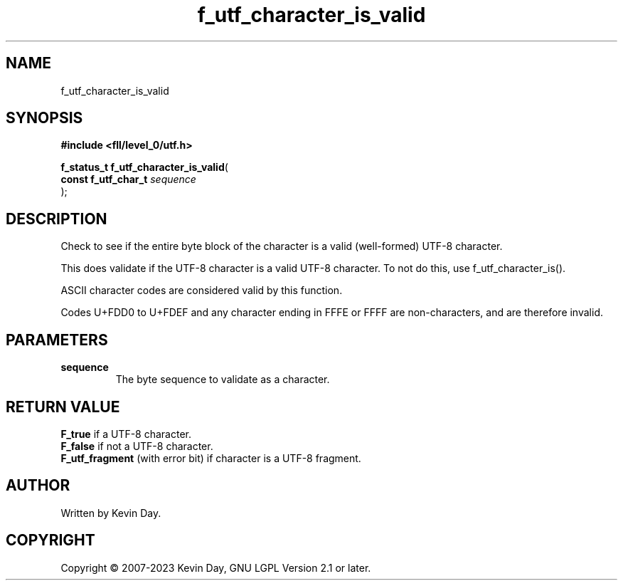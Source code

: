 .TH f_utf_character_is_valid "3" "July 2023" "FLL - Featureless Linux Library 0.6.9" "Library Functions"
.SH "NAME"
f_utf_character_is_valid
.SH SYNOPSIS
.nf
.B #include <fll/level_0/utf.h>
.sp
\fBf_status_t f_utf_character_is_valid\fP(
    \fBconst f_utf_char_t \fP\fIsequence\fP
);
.fi
.SH DESCRIPTION
.PP
Check to see if the entire byte block of the character is a valid (well-formed) UTF-8 character.
.PP
This does validate if the UTF-8 character is a valid UTF-8 character. To not do this, use f_utf_character_is().
.PP
ASCII character codes are considered valid by this function.
.PP
Codes U+FDD0 to U+FDEF and any character ending in FFFE or FFFF are non-characters, and are therefore invalid.
.SH PARAMETERS
.TP
.B sequence
The byte sequence to validate as a character.

.SH RETURN VALUE
.PP
\fBF_true\fP if a UTF-8 character.
.br
\fBF_false\fP if not a UTF-8 character.
.br
\fBF_utf_fragment\fP (with error bit) if character is a UTF-8 fragment.
.SH AUTHOR
Written by Kevin Day.
.SH COPYRIGHT
.PP
Copyright \(co 2007-2023 Kevin Day, GNU LGPL Version 2.1 or later.
